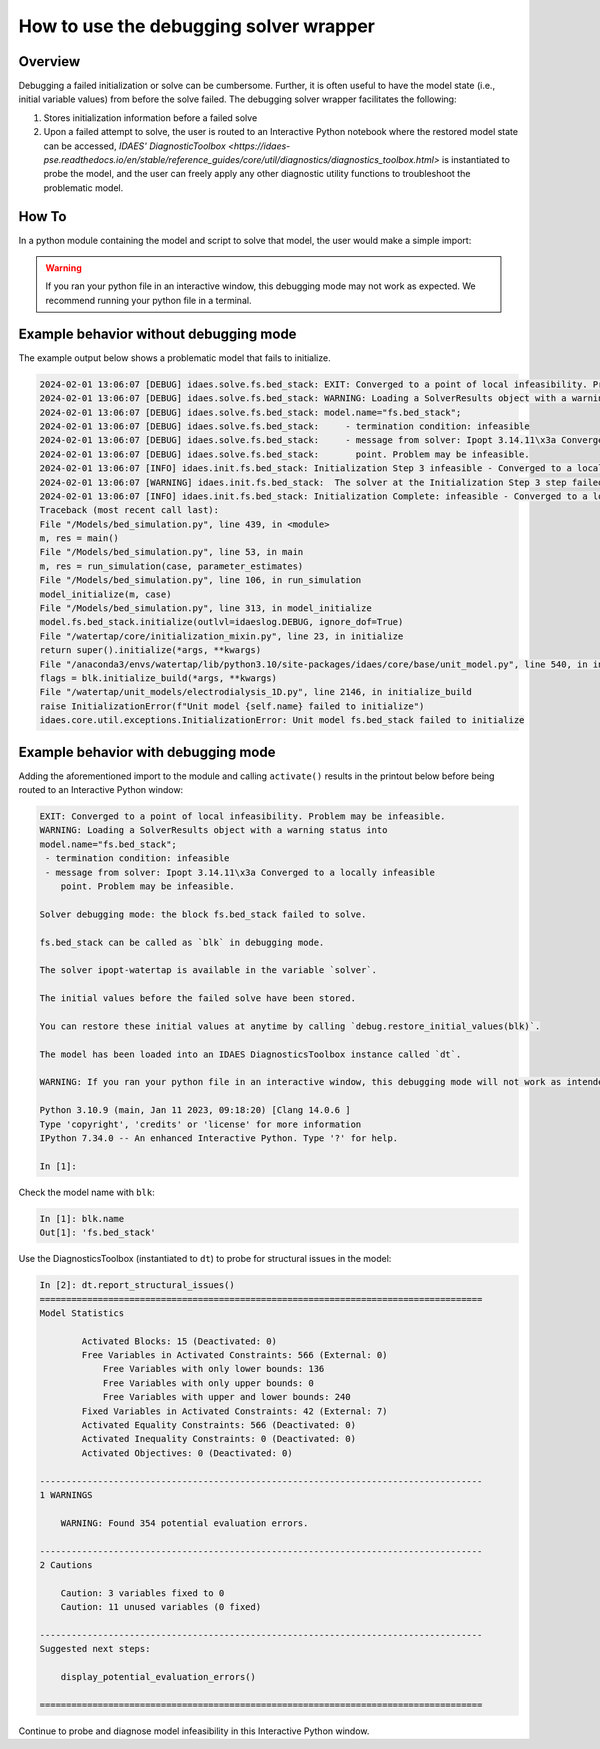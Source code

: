 .. _how_to_use_debugging solver wrapper:

How to use the debugging solver wrapper
=======================================

Overview
--------

Debugging a failed initialization or solve can be cumbersome. 
Further, it is often useful to have the model state (i.e., initial variable values) from before the solve failed.
The debugging solver wrapper facilitates the following:

(1) Stores initialization information before a failed solve

(2) Upon a failed attempt to solve, the user is routed to an Interactive Python notebook where the restored model state can be accessed, `IDAES' DiagnosticToolbox <https://idaes-pse.readthedocs.io/en/stable/reference_guides/core/util/diagnostics/diagnostics_toolbox.html>` is instantiated to probe the model, and the user can freely apply any other diagnostic utility functions to troubleshoot the problematic model. 

How To
------

In a python module containing the model and script to solve that model, the user would make a simple import:

.. testcode::

    from watertap.core.util.model_debug_mode import activate
    activate()


.. warning::
 
    If you ran your python file in an interactive window, this debugging mode may not work as expected. We recommend running your python file in a terminal.

Example behavior without debugging mode
---------------------------------------

The example output below shows a problematic model that fails to initialize.

.. code-block:: text

    2024-02-01 13:06:07 [DEBUG] idaes.solve.fs.bed_stack: EXIT: Converged to a point of local infeasibility. Problem may be infeasible.
    2024-02-01 13:06:07 [DEBUG] idaes.solve.fs.bed_stack: WARNING: Loading a SolverResults object with a warning status into
    2024-02-01 13:06:07 [DEBUG] idaes.solve.fs.bed_stack: model.name="fs.bed_stack";
    2024-02-01 13:06:07 [DEBUG] idaes.solve.fs.bed_stack:     - termination condition: infeasible
    2024-02-01 13:06:07 [DEBUG] idaes.solve.fs.bed_stack:     - message from solver: Ipopt 3.14.11\x3a Converged to a locally infeasible
    2024-02-01 13:06:07 [DEBUG] idaes.solve.fs.bed_stack:       point. Problem may be infeasible.
    2024-02-01 13:06:07 [INFO] idaes.init.fs.bed_stack: Initialization Step 3 infeasible - Converged to a locally infeasible point. Problem may be infeasible..
    2024-02-01 13:06:07 [WARNING] idaes.init.fs.bed_stack:  The solver at the Initialization Step 3 step failed to converge to an optimal solution.This suggests that the user provided infeasible inputs or that the model is poorly scaled, poorly initialized, or degenerate.
    2024-02-01 13:06:07 [INFO] idaes.init.fs.bed_stack: Initialization Complete: infeasible - Converged to a locally infeasible point. Problem may be infeasible.
    Traceback (most recent call last):
    File "/Models/bed_simulation.py", line 439, in <module>
    m, res = main()
    File "/Models/bed_simulation.py", line 53, in main
    m, res = run_simulation(case, parameter_estimates)
    File "/Models/bed_simulation.py", line 106, in run_simulation
    model_initialize(m, case)
    File "/Models/bed_simulation.py", line 313, in model_initialize
    model.fs.bed_stack.initialize(outlvl=idaeslog.DEBUG, ignore_dof=True)
    File "/watertap/core/initialization_mixin.py", line 23, in initialize
    return super().initialize(*args, **kwargs)
    File "/anaconda3/envs/watertap/lib/python3.10/site-packages/idaes/core/base/unit_model.py", line 540, in initialize
    flags = blk.initialize_build(*args, **kwargs)
    File "/watertap/unit_models/electrodialysis_1D.py", line 2146, in initialize_build
    raise InitializationError(f"Unit model {self.name} failed to initialize")
    idaes.core.util.exceptions.InitializationError: Unit model fs.bed_stack failed to initialize

Example behavior with debugging mode
---------------------------------------
Adding the aforementioned import to the module and calling ``activate()`` results in the printout below before being routed to an Interactive Python window:

.. code-block:: text

    EXIT: Converged to a point of local infeasibility. Problem may be infeasible.
    WARNING: Loading a SolverResults object with a warning status into
    model.name="fs.bed_stack";
     - termination condition: infeasible
     - message from solver: Ipopt 3.14.11\x3a Converged to a locally infeasible
        point. Problem may be infeasible.
    
    Solver debugging mode: the block fs.bed_stack failed to solve.
    
    fs.bed_stack can be called as `blk` in debugging mode.
    
    The solver ipopt-watertap is available in the variable `solver`.
    
    The initial values before the failed solve have been stored.
    
    You can restore these initial values at anytime by calling `debug.restore_initial_values(blk)`.
    
    The model has been loaded into an IDAES DiagnosticsToolbox instance called `dt`.
    
    WARNING: If you ran your python file in an interactive window, this debugging mode will not work as intended. Be sure to run your python file in a terminal.
    
    Python 3.10.9 (main, Jan 11 2023, 09:18:20) [Clang 14.0.6 ]
    Type 'copyright', 'credits' or 'license' for more information
    IPython 7.34.0 -- An enhanced Interactive Python. Type '?' for help.

    In [1]: 

Check the model name with ``blk``:

.. code-block:: shell

    In [1]: blk.name
    Out[1]: 'fs.bed_stack'

Use the DiagnosticsToolbox (instantiated to ``dt``) to probe for structural issues in the model:

.. code-block:: shell

    In [2]: dt.report_structural_issues()
    ====================================================================================
    Model Statistics

            Activated Blocks: 15 (Deactivated: 0)
            Free Variables in Activated Constraints: 566 (External: 0)
                Free Variables with only lower bounds: 136
                Free Variables with only upper bounds: 0
                Free Variables with upper and lower bounds: 240
            Fixed Variables in Activated Constraints: 42 (External: 7)
            Activated Equality Constraints: 566 (Deactivated: 0)
            Activated Inequality Constraints: 0 (Deactivated: 0)
            Activated Objectives: 0 (Deactivated: 0)

    ------------------------------------------------------------------------------------
    1 WARNINGS

        WARNING: Found 354 potential evaluation errors.

    ------------------------------------------------------------------------------------
    2 Cautions

        Caution: 3 variables fixed to 0
        Caution: 11 unused variables (0 fixed)

    ------------------------------------------------------------------------------------
    Suggested next steps:

        display_potential_evaluation_errors()

    ====================================================================================

Continue to probe and diagnose model infeasibility in this Interactive Python window.
